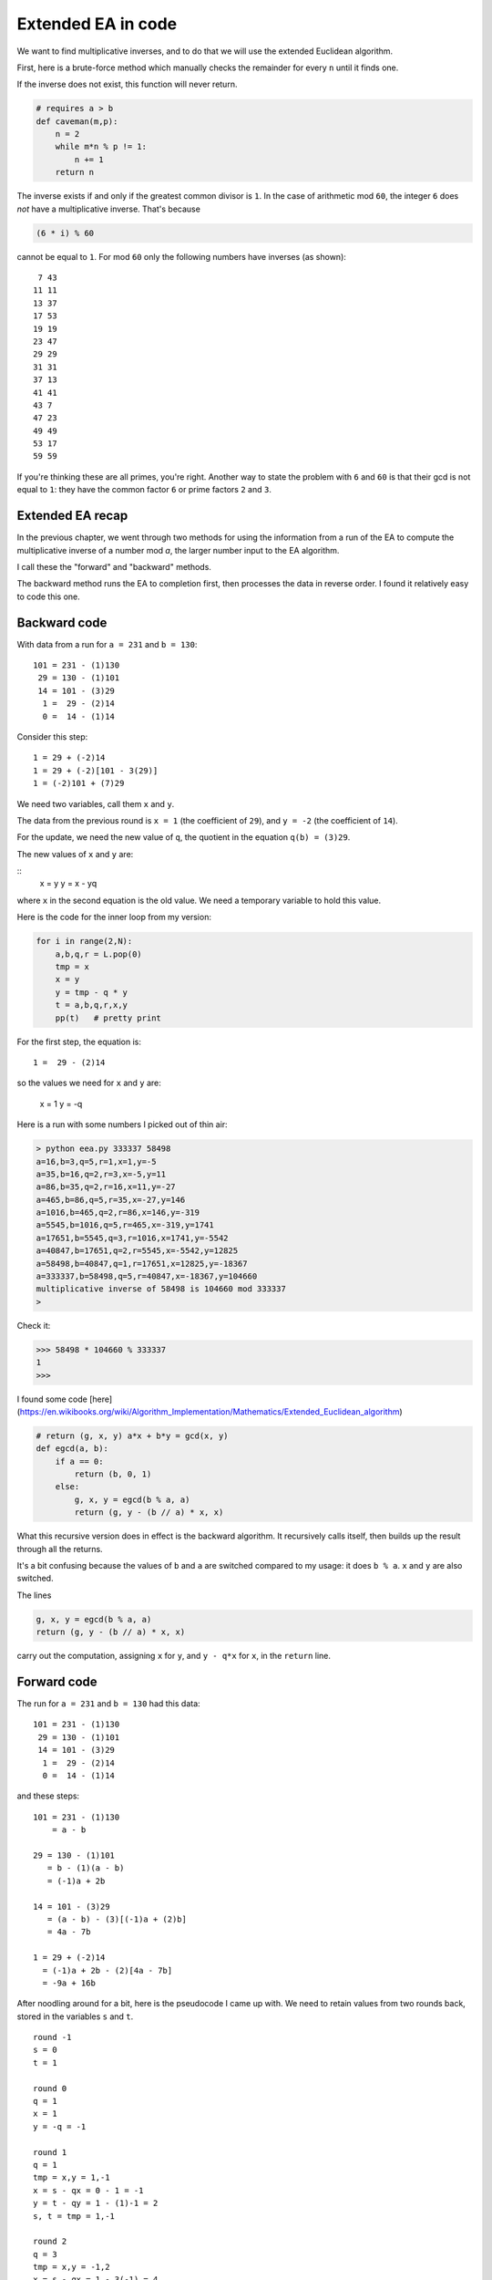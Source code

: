 .. _part2/ee2:

###################
Extended EA in code
###################

We want to find multiplicative inverses, and to do that we will use the extended Euclidean algorithm.

First, here is a brute-force method which manually checks the remainder for every ``n`` until it finds one.

If the inverse does not exist, this function will never return.

.. code-block:: python

    # requires a > b
    def caveman(m,p):
        n = 2
        while m*n % p != 1:
            n += 1
        return n

The inverse  exists if and only if the greatest common divisor is ``1``.  In the case of arithmetic mod ``60``, the integer ``6`` does *not* have a multiplicative inverse.  That's because

.. code-block:: python

    (6 * i) % 60

cannot be equal to ``1``.  For mod ``60`` only the following numbers have inverses (as shown):

::

     7 43
    11 11
    13 37
    17 53
    19 19
    23 47
    29 29
    31 31
    37 13
    41 41
    43 7
    47 23
    49 49
    53 17
    59 59

If you're thinking these are all primes, you're right.  Another way to state the problem with ``6`` and ``60`` is that their gcd is not equal to ``1``:  they have the common factor ``6`` or prime factors ``2`` and ``3``.

-----------------
Extended EA recap
-----------------

In the previous chapter, we went through two methods for using the information from a run of the EA to compute the multiplicative inverse of a number mod `a`, the larger number input to the EA algorithm.  

I call these the "forward" and "backward" methods.  

The backward method runs the EA to completion first, then processes the data in reverse order.  I found it relatively easy to code this one.

-------------
Backward code
-------------

With data from a run for ``a = 231`` and ``b = 130``:

::

    101 = 231 - (1)130
     29 = 130 - (1)101
     14 = 101 - (3)29
      1 =  29 - (2)14
      0 =  14 - (1)14

Consider this step:

::

    1 = 29 + (-2)14    
    1 = 29 + (-2)[101 - 3(29)]
    1 = (-2)101 + (7)29

We need two variables, call them ``x`` and ``y``.

The data from the previous round is ``x = 1`` (the coefficient of ``29``), and ``y = -2`` (the coefficient of ``14``).

For the update, we need the new value of ``q``, the quotient in the equation ``q(b) = (3)29``.

The new values of ``x`` and ``y`` are:

::
    x = y
    y = x - yq
    
where ``x`` in the second equation is the old value.  We need a temporary variable to hold this value.

Here is the code for the inner loop from my version:

.. code-block:: python

    for i in range(2,N):
        a,b,q,r = L.pop(0)
        tmp = x
        x = y
        y = tmp - q * y
        t = a,b,q,r,x,y
        pp(t)   # pretty print

For the first step, the equation is:

::

    1 =  29 - (2)14

so the values we need for ``x`` and ``y`` are:

    x = 1
    y = -q

Here is a run with some numbers I picked out of thin air:

.. code-block:: bash

    > python eea.py 333337 58498
    a=16,b=3,q=5,r=1,x=1,y=-5
    a=35,b=16,q=2,r=3,x=-5,y=11
    a=86,b=35,q=2,r=16,x=11,y=-27
    a=465,b=86,q=5,r=35,x=-27,y=146
    a=1016,b=465,q=2,r=86,x=146,y=-319
    a=5545,b=1016,q=5,r=465,x=-319,y=1741
    a=17651,b=5545,q=3,r=1016,x=1741,y=-5542
    a=40847,b=17651,q=2,r=5545,x=-5542,y=12825
    a=58498,b=40847,q=1,r=17651,x=12825,y=-18367
    a=333337,b=58498,q=5,r=40847,x=-18367,y=104660
    multiplicative inverse of 58498 is 104660 mod 333337
    > 

Check it:

>>> 58498 * 104660 % 333337
1
>>>
    
I found some code [here](https://en.wikibooks.org/wiki/Algorithm_Implementation/Mathematics/Extended_Euclidean_algorithm)

.. code-block:: python

    # return (g, x, y) a*x + b*y = gcd(x, y)
    def egcd(a, b):
        if a == 0:
            return (b, 0, 1)
        else:
            g, x, y = egcd(b % a, a)
            return (g, y - (b // a) * x, x)

What this recursive version does in effect is the backward algorithm.  It recursively calls itself, then builds up the result through all the returns.

It's a bit confusing because the values of ``b`` and ``a`` are switched compared to my usage:  it does ``b % a``.  ``x`` and ``y`` are also switched.

The lines

.. code-block:: python

    g, x, y = egcd(b % a, a)
    return (g, y - (b // a) * x, x)

carry out the computation, assigning ``x`` for ``y``, and ``y - q*x`` for ``x``, in the ``return`` line.

------------
Forward code
------------

The run for ``a = 231`` and ``b = 130`` had this data:

::

    101 = 231 - (1)130
     29 = 130 - (1)101
     14 = 101 - (3)29
      1 =  29 - (2)14
      0 =  14 - (1)14

and these steps:

::

    101 = 231 - (1)130 
        = a - b

    29 = 130 - (1)101
       = b - (1)(a - b)
       = (-1)a + 2b

    14 = 101 - (3)29
       = (a - b) - (3)[(-1)a + (2)b]
       = 4a - 7b

    1 = 29 + (-2)14
      = (-1)a + 2b - (2)[4a - 7b]
      = -9a + 16b

After noodling around for a bit, here is the pseudocode I came up with.  We need to retain values from two rounds back, stored in the variables ``s`` and ``t``.

::

    round -1
    s = 0
    t = 1
    
    round 0
    q = 1
    x = 1
    y = -q = -1
    
    round 1
    q = 1
    tmp = x,y = 1,-1
    x = s - qx = 0 - 1 = -1
    y = t - qy = 1 - (1)-1 = 2
    s, t = tmp = 1,-1
    
    round 2
    q = 3
    tmp = x,y = -1,2
    x = s - qx = 1 - 3(-1) = 4
    y = t - qy = -1 - (3)2 = -7
    s, t = tmp = -1,2
    
    round 3
    q = 2
    tmp = x,y = 4,-7
    x = s - qx = -1 - 2(4) = -9
    y = t - qy = 2 - (2)(-7) = 16
    s, t = tmp = 4,-7
    
    y is the inverse

This is the inner loop:

.. code-block:: python

while r != 0:
    a,b = b,r
    q = a / b
    r = a % b
    tmp = x,y
    x = s - q*x
    y = t - q*y
    s,t = tmp
    print 'x',x,'y',y,'s',s,'t',t

[eea_forward.py](scripts/eea_forward.py)

.. code-block:: bash

    > python eea_forward.py 231 130
        x 1 y -1
        x -1 y 2 s 1 t -1
        x 4 y -7 s -1 t 2
        x -9 y 16 s 4 t -7
        x 130 y -231 s -9 t 16
        16 is the inverse of 130 mod 231
    >

Check it


>>> 16 * 130 % 231
1
>>>

Here is code from the web to carry out the forward method.  I haven't figured out how it works yet.

.. code-block:: python

    def eea(a,b):
        s, t = 1, 0
        u, v = 0, 1
        while b != 0:
            q = a / b
            a, b = b, a % b
            
            tmp = s, t
            s = u - (q * s)
            t = v - (q * t)
            (u,v) = tmp
        return u
    
    print eea(53,10)

This is very similar to what I had, except that ``u,v`` plays the role of ``s,t``, and ``s,t`` plays the role of ``x,y``. 